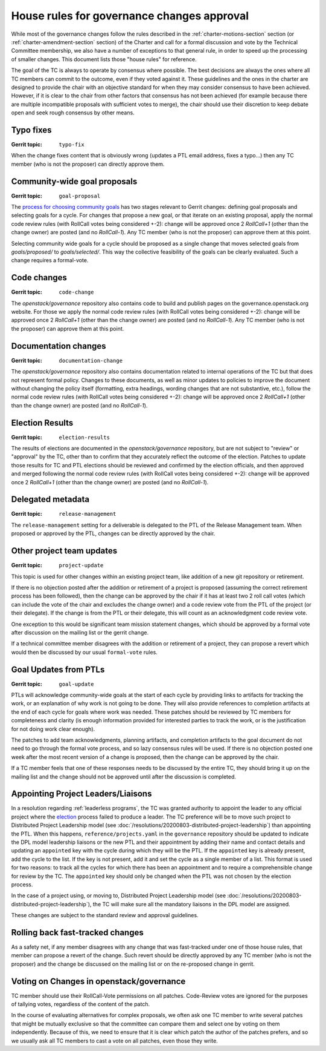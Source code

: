 =============================================
 House rules for governance changes approval
=============================================

While most of the governance changes follow the rules described in the
:ref:`charter-motions-section` section (or :ref:`charter-amendment-section`
section) of the Charter and call for a formal discussion and vote by the
Technical Committee membership, we also have a number of exceptions to that
general rule, in order to speed up the processing of smaller changes. This
document lists those "house rules" for reference.

The goal of the TC is always to operate by consensus where possible. The best
decisions are always the ones where all TC members can commit to the outcome,
even if they voted against it. These guidelines and the ones in the charter are
designed to provide the chair with an objective standard for when they may
consider consensus to have been achieved. However, if it is clear to the chair
from other factors that consensus has not been achieved (for example because
there are multiple incompatible proposals with sufficient votes to merge), the
chair should use their discretion to keep debate open and seek rough consensus
by other means.

Typo fixes
----------

:Gerrit topic: ``typo-fix``

When the change fixes content that is obviously wrong (updates a PTL email
address, fixes a typo...) then any TC member (who is not the proposer) can
directly approve them.

Community-wide goal proposals
-----------------------------

:Gerrit topic: ``goal-proposal``

The `process for choosing community goals`_ has two stages relevant to Gerrit
changes: defining goal proposals and selecting goals for a cycle.  For changes
that propose a new goal, or that iterate on an existing proposal, apply the
normal code review rules (with RollCall votes being considered +-2): change will
be approved once 2 `RollCall+1` (other than the change owner) are posted (and no
`RollCall-1`). Any TC member (who is not the proposer) can approve them at this
point.

Selecting community wide goals for a cycle should be proposed as a single change
that moves selected goals from `goals/proposed/` to `goals/selected/`.  This way
the collective feasibility of the goals can be clearly evaluated.  Such a change
requires a formal-vote.

.. _`process for choosing community goals`: https://governance.openstack.org/tc/goals/index.html#process-details

Code changes
------------

:Gerrit topic: ``code-change``

The `openstack/governance` repository also contains code to build and publish
pages on the governance.openstack.org website. For those we apply the normal
code review rules (with RollCall votes being considered +-2): change will be
approved once 2 `RollCall+1` (other than the change owner) are posted (and no
`RollCall-1`). Any TC member (who is not the proposer) can approve them at this
point.

Documentation changes
---------------------

:Gerrit topic: ``documentation-change``

The `openstack/governance` repository also contains documentation
related to internal operations of the TC but that does not represent
formal policy. Changes to these documents, as well as minor updates to
policies to improve the document without changing the policy itself
(formatting, extra headings, wording changes that are not substantive,
etc.), follow the normal code review rules (with RollCall votes being
considered +-2): change will be approved once 2 `RollCall+1` (other
than the change owner) are posted (and no `RollCall-1`).

Election Results
----------------

:Gerrit topic: ``election-results``

The results of elections are documented in the `openstack/governance`
repository, but are not subject to "review" or "approval" by the TC,
other than to confirm that they accurately reflect the outcome of the
election. Patches to update those results for TC and PTL elections
should be reviewed and confirmed by the election officials, and then
approved and merged following the normal code review rules (with
RollCall votes being considered +-2): change will be approved once 2
`RollCall+1` (other than the change owner) are posted (and no
`RollCall-1`).

Delegated metadata
------------------

:Gerrit topic: ``release-management``

The ``release-management`` setting for a deliverable is delegated to
the PTL of the Release Management team. When proposed or approved by
the PTL, changes can be directly approved by the chair.

Other project team updates
--------------------------

:Gerrit topic: ``project-update``

This topic is used for other changes within an existing project team, like
addition of a new git repository or retirement.

If there is no objection posted after the addition or retirement of a project
is proposed (assuming the correct retirement process has been followed), then
the change can be approved by the chair if it has at least two 2 roll call
votes (which can include the vote of the chair and excludes the change owner)
and a code review vote from the PTL of the project (or their delegate).
If the change is from the PTL or their delegate, this will count as an
acknowledgment code review vote.

One exception to this would be significant team mission statement changes,
which should be approved by a formal vote after discussion on the mailing list
or the gerrit change.

If a technical committee member disagrees with the addition or retirement of a
project, they can propose a revert which would then be discussed by our usual
``formal-vote`` rules.

Goal Updates from PTLs
----------------------

:Gerrit topic: ``goal-update``

PTLs will acknowledge community-wide goals at the start of each cycle
by providing links to artifacts for tracking the work, or an
explanation of why work is not going to be done. They will also
provide references to completion artifacts at the end of each cycle
for goals where work was needed. These patches should be reviewed by
TC members for completeness and clarity (is enough information
provided for interested parties to track the work, or is the
justification for not doing work clear enough).

The patches to add team acknowledgments, planning artifacts, and
completion artifacts to the goal document do not need to go through
the formal vote process, and so lazy consensus rules will be used. If
there is no objection posted one week after the most recent version of
a change is proposed, then the change can be approved by the chair.

If a TC member feels that one of these responses needs to be discussed
by the entire TC, they should bring it up on the mailing list and the change
should not be approved until after the discussion is completed.

Appointing Project Leaders/Liaisons
-----------------------------------

In a resolution regarding :ref:`leaderless programs`, the TC was granted
authority to appoint the leader to any official project where the
`election`_ process failed to produce a leader. The TC preference will
be to move such project to Distributed Project Leadership model
(see :doc:`/resolutions/20200803-distributed-project-leadership`) than
appointing the PTL. When this happens, ``reference/projects.yaml`` in the
``governance`` repository should be updated to indicate the DPL model
leadership liaisons or the new PTL and their appointment by adding their
name and contact details and updating an ``appointed`` key with the cycle
during which they will be the PTL. If the ``appointed`` key is already present,
add the cycle to the list. If the key is not present, add it and set the cycle
as a single member of a list. This format is used for two reasons: to track all
the cycles for which there has been an appointment and to require a
comprehensible change for review by the TC. The ``appointed`` key should only be
changed when the PTL was not chosen by the election process.

In the case of a project using, or moving to, Distributed Project Leadership
model (see :doc:`/resolutions/20200803-distributed-project-leadership`), the
TC will make sure all the mandatory liaisons in the DPL model are assigned.

These changes are subject to the standard review and approval guidelines.

Rolling back fast-tracked changes
---------------------------------

As a safety net, if any member disagrees with any change that was fast-tracked
under one of those house rules, that member can propose a revert of the
change. Such revert should be directly approved by any TC member (who is not
the proposer) and the change be discussed on the mailing list or on the
re-proposed change in gerrit.

Voting on Changes in openstack/governance
-----------------------------------------

TC member should use their RollCall-Vote permissions on all
patches. Code-Review votes are ignored for the purposes of tallying
votes, regardless of the content of the patch.

In the course of evaluating alternatives for complex proposals, we
often ask one TC member to write several patches that might be
mutually exclusive so that the committee can compare them and select
one by voting on them independently. Because of this, we need to
ensure that it is clear which patch the author of the patches prefers,
and so we usually ask all TC members to cast a vote on all patches,
even those they write.

.. _election: https://docs.openstack.org/project-team-guide/open-community.html#technical-committee-and-ptl-elections
